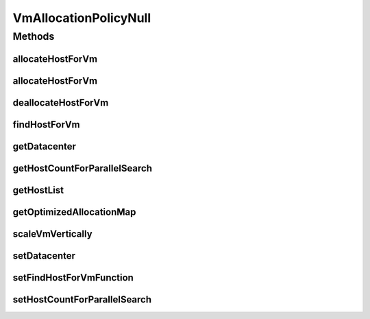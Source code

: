 .. java:import:: org.cloudbus.cloudsim.datacenters Datacenter

.. java:import:: org.cloudbus.cloudsim.hosts Host

.. java:import:: org.cloudbus.cloudsim.vms Vm

.. java:import:: org.cloudsimplus.autoscaling VerticalVmScaling

.. java:import:: java.util Collections

.. java:import:: java.util List

.. java:import:: java.util Map

.. java:import:: java.util Optional

.. java:import:: java.util.function BiFunction

VmAllocationPolicyNull
======================

.. java:package:: org.cloudbus.cloudsim.allocationpolicies
   :noindex:

.. java:type:: final class VmAllocationPolicyNull implements VmAllocationPolicy

   A class that implements the Null Object Design Pattern for the \ :java:ref:`VmAllocationPolicy`\  class.

   :author: Manoel Campos da Silva Filho

   **See also:** :java:ref:`VmAllocationPolicy.NULL`

Methods
-------
allocateHostForVm
^^^^^^^^^^^^^^^^^

.. java:method:: @Override public boolean allocateHostForVm(Vm vm)
   :outertype: VmAllocationPolicyNull

allocateHostForVm
^^^^^^^^^^^^^^^^^

.. java:method:: @Override public boolean allocateHostForVm(Vm vm, Host host)
   :outertype: VmAllocationPolicyNull

deallocateHostForVm
^^^^^^^^^^^^^^^^^^^

.. java:method:: @Override public void deallocateHostForVm(Vm vm)
   :outertype: VmAllocationPolicyNull

findHostForVm
^^^^^^^^^^^^^

.. java:method:: @Override public Optional<Host> findHostForVm(Vm vm)
   :outertype: VmAllocationPolicyNull

getDatacenter
^^^^^^^^^^^^^

.. java:method:: @Override public Datacenter getDatacenter()
   :outertype: VmAllocationPolicyNull

getHostCountForParallelSearch
^^^^^^^^^^^^^^^^^^^^^^^^^^^^^

.. java:method:: @Override public int getHostCountForParallelSearch()
   :outertype: VmAllocationPolicyNull

getHostList
^^^^^^^^^^^

.. java:method:: @Override public List<Host> getHostList()
   :outertype: VmAllocationPolicyNull

getOptimizedAllocationMap
^^^^^^^^^^^^^^^^^^^^^^^^^

.. java:method:: @Override public Map<Vm, Host> getOptimizedAllocationMap(List<? extends Vm> vmList)
   :outertype: VmAllocationPolicyNull

scaleVmVertically
^^^^^^^^^^^^^^^^^

.. java:method:: @Override public boolean scaleVmVertically(VerticalVmScaling scaling)
   :outertype: VmAllocationPolicyNull

setDatacenter
^^^^^^^^^^^^^

.. java:method:: @Override public void setDatacenter(Datacenter datacenter)
   :outertype: VmAllocationPolicyNull

setFindHostForVmFunction
^^^^^^^^^^^^^^^^^^^^^^^^

.. java:method:: @Override public void setFindHostForVmFunction(BiFunction<VmAllocationPolicy, Vm, Optional<Host>> findHostForVmFunction)
   :outertype: VmAllocationPolicyNull

setHostCountForParallelSearch
^^^^^^^^^^^^^^^^^^^^^^^^^^^^^

.. java:method:: @Override public void setHostCountForParallelSearch(int hostCountForParallelSearch)
   :outertype: VmAllocationPolicyNull

